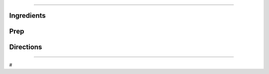 
###########################################################
 
Ingredients
=========================================================
 

 
Prep
=========================================================
 

 
Directions
=========================================================
 

 
------
 
#